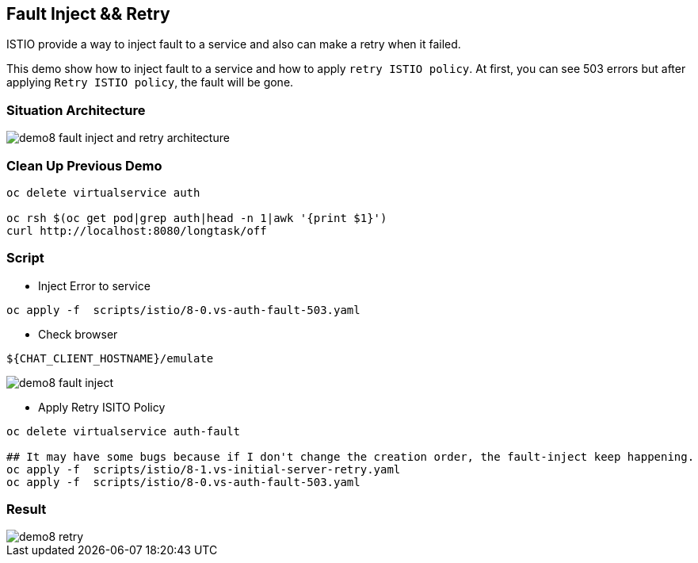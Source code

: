 Fault Inject && Retry 
--------------------

ISTIO provide a way to inject fault to a service and also can make a retry when it failed.

This demo show how to inject fault to a service and how to apply `retry ISTIO policy`. At first, you can see 503 errors but after applying `Retry ISTIO policy`, the fault will be gone.


### Situation Architecture ###
image::./images/demo8_fault_inject_and_retry_architecture.png[]

### Clean Up Previous Demo ###

```
oc delete virtualservice auth

oc rsh $(oc get pod|grep auth|head -n 1|awk '{print $1}')  
curl http://localhost:8080/longtask/off
```

### Script ###
- Inject Error to service
```
oc apply -f  scripts/istio/8-0.vs-auth-fault-503.yaml
```

- Check browser
```
${CHAT_CLIENT_HOSTNAME}/emulate
```

image::./images/demo8_fault_inject.png[]

- Apply Retry ISITO Policy
```
oc delete virtualservice auth-fault

## It may have some bugs because if I don't change the creation order, the fault-inject keep happening.
oc apply -f  scripts/istio/8-1.vs-initial-server-retry.yaml
oc apply -f  scripts/istio/8-0.vs-auth-fault-503.yaml
```

### Result ###
image::./images/demo8_retry.png[]
